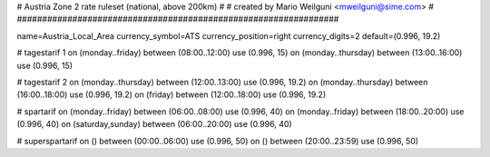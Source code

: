 ################################################################
#
# Austria Zone 2 rate ruleset (national, above 200km)
#
# created by Mario Weilguni <mweilguni@sime.com>
# 	   
################################################################

name=Austria_Local_Area
currency_symbol=ATS
currency_position=right
currency_digits=2
default=(0.996, 19.2)

# tagestarif 1
on (monday..friday) between (08:00..12:00) use (0.996, 15)
on (monday..thursday) between (13:00..16:00) use (0.996, 15)

# tagestarif 2
on (monday..thursday) between (12:00..13:00) use (0.996, 19.2)
on (monday..thursday) between (16:00..18:00) use (0.996, 19.2)
on (friday) between (12:00..18:00) use (0.996, 19.2)

# spartarif
on (monday..friday) between (06:00..08:00) use (0.996, 40)
on (monday..friday) between (18:00..20:00) use (0.996, 40)
on (saturday,sunday) between (06:00..20:00) use (0.996, 40)

# superspartarif
on () between (00:00..06:00) use (0.996, 50)
on () between (20:00..23:59) use (0.996, 50)

